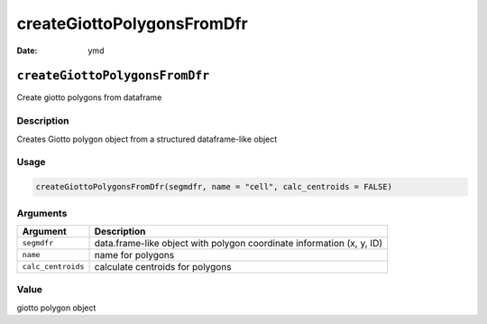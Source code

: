 ===========================
createGiottoPolygonsFromDfr
===========================

:Date: ymd

``createGiottoPolygonsFromDfr``
===============================

Create giotto polygons from dataframe

Description
-----------

Creates Giotto polygon object from a structured dataframe-like object

Usage
-----

.. code:: r

   createGiottoPolygonsFromDfr(segmdfr, name = "cell", calc_centroids = FALSE)

Arguments
---------

+-------------------------------+--------------------------------------+
| Argument                      | Description                          |
+===============================+======================================+
| ``segmdfr``                   | data.frame-like object with polygon  |
|                               | coordinate information (x, y, ID)    |
+-------------------------------+--------------------------------------+
| ``name``                      | name for polygons                    |
+-------------------------------+--------------------------------------+
| ``calc_centroids``            | calculate centroids for polygons     |
+-------------------------------+--------------------------------------+

Value
-----

giotto polygon object
